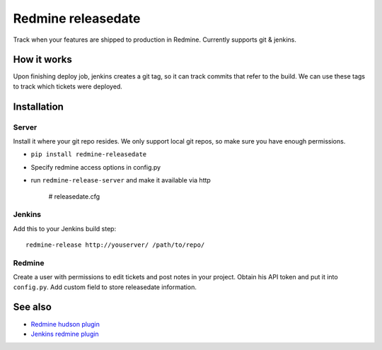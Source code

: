 Redmine releasedate
===================

Track when your features are shipped to production in Redmine.
Currently supports git & jenkins.

How it works
------------

Upon finishing deploy job, jenkins creates a git tag, so it can track commits that refer to the build.
We can use these tags to track which tickets were deployed.

Installation
------------

Server
~~~~~~

Install it where your git repo resides. We only support local git repos, so make sure you have enough permissions.

* ``pip install redmine-releasedate``
* Specify redmine access options in config.py
* run ``redmine-release-server`` and make it available via http

    # releasedate.cfg



Jenkins
~~~~~~~

Add this to your Jenkins build step::

    redmine-release http://youserver/ /path/to/repo/


Redmine
~~~~~~~

Create a user with permissions to edit tickets and post notes in your project.
Obtain his API token and put it into ``config.py``.
Add custom field to store releasedate information.

See also
--------

* `Redmine hudson plugin`_
* `Jenkins redmine plugin`_

.. _Redmine hudson plugin: http://www.r-labs.org/projects/r-labs/wiki/Hudson_En
.. _Jenkins redmine plugin: https://wiki.jenkins-ci.org/display/JENKINS/Redmine+Plugin

